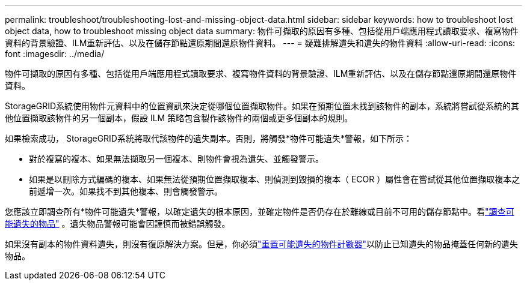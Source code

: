 ---
permalink: troubleshoot/troubleshooting-lost-and-missing-object-data.html 
sidebar: sidebar 
keywords: how to troubleshoot lost object data, how to troubleshoot missing object data 
summary: 物件可擷取的原因有多種、包括從用戶端應用程式讀取要求、複寫物件資料的背景驗證、ILM重新評估、以及在儲存節點還原期間還原物件資料。 
---
= 疑難排解遺失和遺失的物件資料
:allow-uri-read: 
:icons: font
:imagesdir: ../media/


[role="lead"]
物件可擷取的原因有多種、包括從用戶端應用程式讀取要求、複寫物件資料的背景驗證、ILM重新評估、以及在儲存節點還原期間還原物件資料。

StorageGRID系統使用物件元資料中的位置資訊來決定從哪個位置擷取物件。如果在預期位置未找到該物件的副本，系統將嘗試從系統的其他位置擷取該物件的另一個副本，假設 ILM 策略包含製作該物件的兩個或更多個副本的規則。

如果檢索成功， StorageGRID系統將取代該物件的遺失副本。否則，將觸發*物件可能遺失*警報，如下所示：

* 對於複寫的複本、如果無法擷取另一個複本、則物件會視為遺失、並觸發警示。
* 如果是以刪除方式編碼的複本、如果無法從預期位置擷取複本、則偵測到毀損的複本（ ECOR ）屬性會在嘗試從其他位置擷取複本之前遞增一次。如果找不到其他複本、則會觸發警示。


您應該立即調查所有*物件可能遺失*警報，以確定遺失的根本原因，並確定物件是否仍存在於離線或目前不可用的儲存節點中。看link:../troubleshoot/investigating-potentially-lost-objects.html["調查可能遺失的物品"] 。遺失物品警報可能會因謹慎而被錯誤觸發。

如果沒有副本的物件資料遺失，則沒有復原解決方案。但是，你必須link:../troubleshoot/investigating-potentially-lost-objects.html#reset-lost-obj-count["重置可能遺失的物件計數器"]以防止已知遺失的物品掩蓋任何新的遺失物品。

